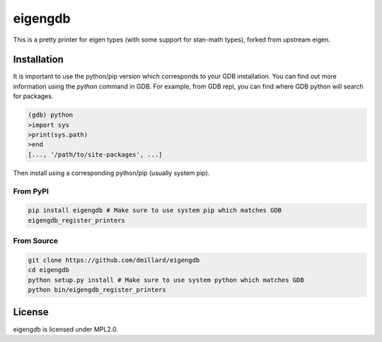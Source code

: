 eigengdb
========

This is a pretty printer for eigen types (with some support for stan-math
types), forked from upstream eigen.

Installation
------------

It is important to use the python/pip version which corresponds to your GDB
installation. You can find out more information using the `python` command in
GDB. For example, from GDB repl, you can find where GDB python will search for
packages.

.. code-block:: bash

   (gdb) python
   >import sys
   >print(sys.path)
   >end
   [..., '/path/to/site-packages', ...]

Then install using a corresponding python/pip (usually system pip).


From PyPI
~~~~~~~~~

.. code-block:: bash

   pip install eigengdb # Make sure to use system pip which matches GDB
   eigengdb_register_printers

From Source
~~~~~~~~~~~

.. code-block:: bash

   git clone https://github.com/dmillard/eigengdb
   cd eigengdb
   python setup.py install # Make sure to use system python which matches GDB
   python bin/eigengdb_register_printers

License
-------

eigengdb is licensed under MPL2.0.
